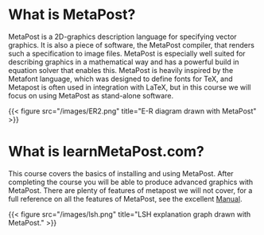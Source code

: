 * What is MetaPost?

MetaPost is a 2D-graphics description language for specifying vector graphics.
It is also a piece of software, the MetaPost compiler, that renders such a specification to image files.
MetaPost is especially well suited for describing graphics in a mathematical way and has a powerful build in
equation solver that enables this. MetaPost is heavily inspired by the Metafont language, which was designed to define
fonts for TeX, and Metapost is often used in integration with LaTeX, but in this course we will
focus on using MetaPost as stand-alone software.

{{< figure src="/images/ER2.png" title="E-R diagram drawn with MetaPost" >}}

* What is learnMetaPost.com?

This course covers the basics of installing and using MetaPost. After completing the course you will be able to 
produce advanced graphics with MetaPost. There are plenty of features of metapost we will not cover, for a full
reference on all the features of MetaPost, see the excellent [[https://www.tug.org/docs/metapost/mpman.pdf][Manual]].

{{< figure src="/images/lsh.png" title="LSH explanation graph drawn with MetaPost." >}}
